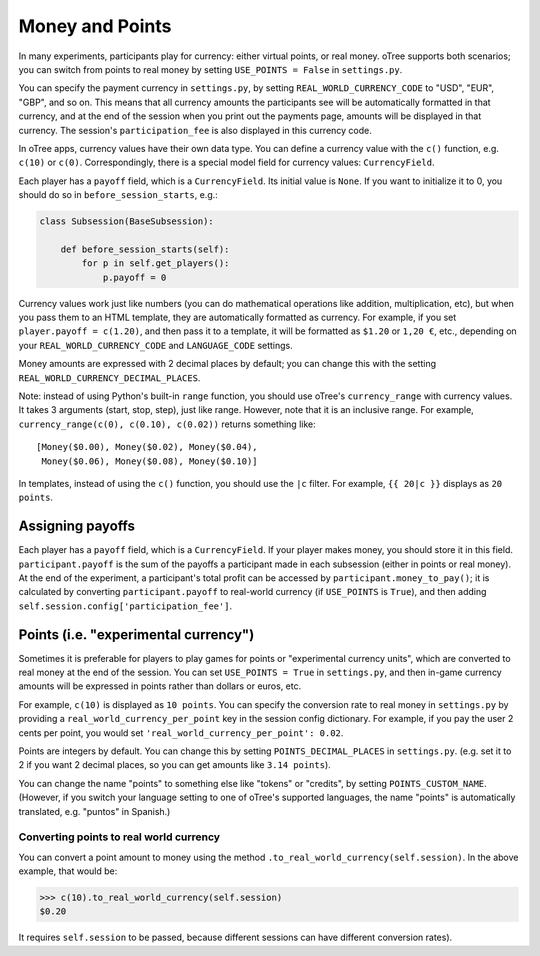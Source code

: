 .. _currency:

Money and Points
================

In many experiments, participants play for currency:
either virtual points, or real money. oTree supports both scenarios;
you can switch from points to real money by setting ``USE_POINTS = False``
in ``settings.py``.

You can specify the payment currency in ``settings.py``, by setting
``REAL_WORLD_CURRENCY_CODE`` to "USD", "EUR", "GBP", and so on. This
means that all currency amounts the participants see will be
automatically formatted in that currency, and at the end of the session
when you print out the payments page, amounts will be displayed in that
currency. The session's ``participation_fee`` is also displayed in this
currency code.

In oTree apps, currency values have their own data type. You can define
a currency value with the ``c()`` function, e.g. ``c(10)`` or ``c(0)``.
Correspondingly, there is a special model field for currency values:
``CurrencyField``.

Each player has a ``payoff`` field,
which is a ``CurrencyField``. Its initial value is ``None``.
If you want to initialize it to 0, you should do so in
``before_session_starts``, e.g.:

.. code-block:: python

  class Subsession(BaseSubsession):

      def before_session_starts(self):
          for p in self.get_players():
              p.payoff = 0

Currency values work just like numbers
(you can do mathematical operations like addition, multiplication, etc),
but when you pass them to an HTML template, they are automatically
formatted as currency. For example, if you set
``player.payoff = c(1.20)``, and then pass it to a template, it will be
formatted as ``$1.20`` or ``1,20 €``, etc., depending on your
``REAL_WORLD_CURRENCY_CODE`` and ``LANGUAGE_CODE`` settings.

Money amounts are expressed with 2 decimal places by default;
you can change this with the setting ``REAL_WORLD_CURRENCY_DECIMAL_PLACES``.

Note: instead of using Python's built-in ``range`` function, you should
use oTree's ``currency_range`` with currency values. It takes 3
arguments (start, stop, step), just like range. However, note that it is
an inclusive range. For example,
``currency_range(c(0), c(0.10), c(0.02))`` returns something like::

    [Money($0.00), Money($0.02), Money($0.04),
     Money($0.06), Money($0.08), Money($0.10)]


In templates, instead of using the ``c()`` function, you should use the
``|c`` filter.
For example, ``{{ 20|c }}`` displays as ``20 points``.

.. _payoff:

Assigning payoffs
-----------------

Each player has a ``payoff`` field, which is a ``CurrencyField``. If
your player makes money, you should store it in this field.
``participant.payoff`` is the sum of the payoffs a participant
made in each subsession (either in points or real money).
At the end of the experiment, a participant's
total profit can be accessed by ``participant.money_to_pay()``; it is
calculated by converting ``participant.payoff`` to real-world currency
(if ``USE_POINTS`` is ``True``), and then adding
``self.session.config['participation_fee']``.

.. _points:

Points (i.e. "experimental currency")
-------------------------------------

Sometimes it is preferable for players to play games for points or
"experimental currency units", which are converted to real money at the
end of the session. You can set ``USE_POINTS = True`` in
``settings.py``, and then in-game currency amounts will be expressed in
points rather than dollars or euros, etc.

For example, ``c(10)`` is displayed as ``10 points``. You can specify
the conversion rate to real money in ``settings.py`` by providing a
``real_world_currency_per_point`` key in the session config dictionary.
For example, if you pay the user 2 cents per point, you would set
``'real_world_currency_per_point': 0.02``.

Points are integers by default. You can change this by setting ``POINTS_DECIMAL_PLACES``
in ``settings.py``.
(e.g. set it to 2 if you want 2 decimal places, so you can get amounts like ``3.14 points``).

You can change the name "points" to something else like "tokens" or "credits", by setting ``POINTS_CUSTOM_NAME``.
(However, if you switch your language setting to one of oTree's supported languages, the name "points" is automatically translated,
e.g. "puntos" in Spanish.)

Converting points to real world currency
~~~~~~~~~~~~~~~~~~~~~~~~~~~~~~~~~~~~~~~~

You can convert a point amount to money using the method
``.to_real_world_currency(self.session)``. In the above example, that would be:

.. code-block:: python

    >>> c(10).to_real_world_currency(self.session)
    $0.20

It requires ``self.session`` to be passed, because
different sessions can have different conversion rates).
